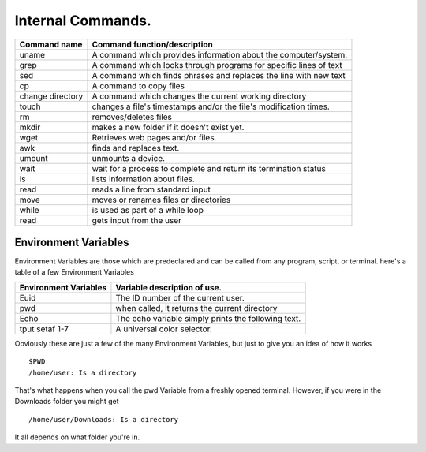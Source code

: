 #############################
Internal Commands.
#############################

+------------------+------------------------------------------------------------------+
|Command name      | Command function/description                                     |
+==================+==================================================================+
|uname             | A command which provides information about the computer/system.  |
+------------------+------------------------------------------------------------------+
|grep              | A command which looks through programs for specific lines of text|
+------------------+------------------------------------------------------------------+
|sed               | A command which finds phrases and replaces the line with new text|
+------------------+------------------------------------------------------------------+
|cp                | A command to copy files                                          |
+------------------+------------------------------------------------------------------+
|change directory  | A command which changes the current working directory            | 
+------------------+------------------------------------------------------------------+
|touch             | changes a file's timestamps and/or the file's modification times.|
+------------------+------------------------------------------------------------------+
|rm                | removes/deletes files                                            |
+------------------+------------------------------------------------------------------+
|mkdir             | makes a new folder if it doesn't exist yet.                      |
+------------------+------------------------------------------------------------------+
|wget              | Retrieves web pages and/or files.                                |
+------------------+------------------------------------------------------------------+
|awk               | finds and replaces text.                                         |
+------------------+------------------------------------------------------------------+
|umount            | unmounts a device.                                               |
+------------------+------------------------------------------------------------------+
|wait              | wait for a process to complete and return its termination status |
+------------------+------------------------------------------------------------------+
|ls                | lists information about files.                                   |
+------------------+------------------------------------------------------------------+
|read              | reads a line from standard input                                 |
+------------------+------------------------------------------------------------------+
|move              | moves or renames files or directories                            |
+------------------+------------------------------------------------------------------+
|while             | is used as part of a while loop                                  |
+------------------+------------------------------------------------------------------+
|read              | gets input from the user                                         |
+------------------+------------------------------------------------------------------+

Environment Variables
========================

Environment Variables are those which are predeclared and can be called from any program, script, or terminal. here's a table of a few Environment Variables

+----------------------+--------------------------------------------------------------+
|Environment Variables | Variable description of use.                                 |
+======================+==============================================================+
| Euid                 | The ID number of the current user.                           |
+----------------------+--------------------------------------------------------------+
|pwd                   | when called, it returns the current directory                |
+----------------------+--------------------------------------------------------------+
|Echo                  | The echo variable simply prints the following text.          |
+----------------------+--------------------------------------------------------------+
|tput setaf 1-7        | A universal color selector.                                  |
+----------------------+--------------------------------------------------------------+ 

Obviously these are just a few of the many Environment Variables, but just to give you an idea of how it works ::

  $PWD
  /home/user: Is a directory
  
That's what happens when you call the pwd Variable from a freshly opened terminal. However, if you were in the Downloads folder you might get ::


  /home/user/Downloads: Is a directory 
  
It all depends on what folder you're in.

